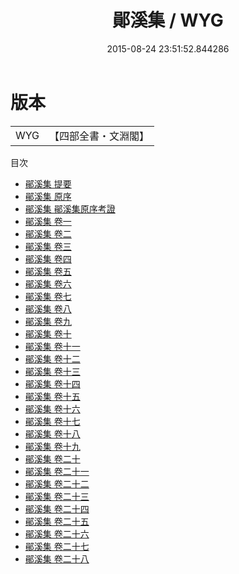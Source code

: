 #+TITLE: 鄖溪集 / WYG
#+DATE: 2015-08-24 23:51:52.844286
* 版本
 |       WYG|【四部全書・文淵閣】|
目次
 - [[file:KR4d0050_000.txt::000-1a][鄖溪集 提要]]
 - [[file:KR4d0050_000.txt::000-3a][鄖溪集 原序]]
 - [[file:KR4d0050_000.txt::000-5a][鄖溪集 鄖溪集原序考證]]
 - [[file:KR4d0050_001.txt::001-1a][鄖溪集 卷一]]
 - [[file:KR4d0050_002.txt::002-1a][鄖溪集 卷二]]
 - [[file:KR4d0050_003.txt::003-1a][鄖溪集 卷三]]
 - [[file:KR4d0050_004.txt::004-1a][鄖溪集 卷四]]
 - [[file:KR4d0050_005.txt::005-1a][鄖溪集 卷五]]
 - [[file:KR4d0050_006.txt::006-1a][鄖溪集 卷六]]
 - [[file:KR4d0050_007.txt::007-1a][鄖溪集 卷七]]
 - [[file:KR4d0050_008.txt::008-1a][鄖溪集 卷八]]
 - [[file:KR4d0050_009.txt::009-1a][鄖溪集 卷九]]
 - [[file:KR4d0050_010.txt::010-1a][鄖溪集 卷十]]
 - [[file:KR4d0050_011.txt::011-1a][鄖溪集 卷十一]]
 - [[file:KR4d0050_012.txt::012-1a][鄖溪集 卷十二]]
 - [[file:KR4d0050_013.txt::013-1a][鄖溪集 卷十三]]
 - [[file:KR4d0050_014.txt::014-1a][鄖溪集 卷十四]]
 - [[file:KR4d0050_015.txt::015-1a][鄖溪集 卷十五]]
 - [[file:KR4d0050_016.txt::016-1a][鄖溪集 卷十六]]
 - [[file:KR4d0050_017.txt::017-1a][鄖溪集 卷十七]]
 - [[file:KR4d0050_018.txt::018-1a][鄖溪集 卷十八]]
 - [[file:KR4d0050_019.txt::019-1a][鄖溪集 卷十九]]
 - [[file:KR4d0050_020.txt::020-1a][鄖溪集 卷二十]]
 - [[file:KR4d0050_021.txt::021-1a][鄖溪集 卷二十一]]
 - [[file:KR4d0050_022.txt::022-1a][鄖溪集 卷二十二]]
 - [[file:KR4d0050_023.txt::023-1a][鄖溪集 卷二十三]]
 - [[file:KR4d0050_024.txt::024-1a][鄖溪集 卷二十四]]
 - [[file:KR4d0050_025.txt::025-1a][鄖溪集 卷二十五]]
 - [[file:KR4d0050_026.txt::026-1a][鄖溪集 卷二十六]]
 - [[file:KR4d0050_027.txt::027-1a][鄖溪集 卷二十七]]
 - [[file:KR4d0050_028.txt::028-1a][鄖溪集 卷二十八]]
